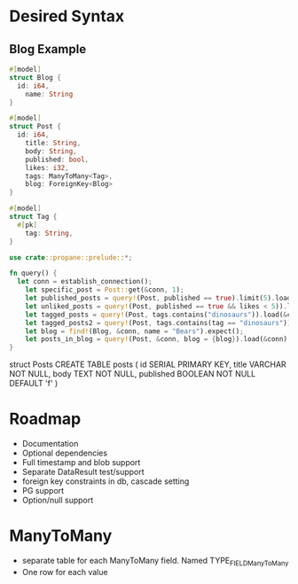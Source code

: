 * Desired Syntax
** Blog Example
	 #+BEGIN_SRC rust
	 #[model]
	 struct Blog {
	   id: i64,
		 name: String
	 }
	 
	 #[model]
	 struct Post {
	   id: i64,
		 title: String,
		 body: String,
		 published: bool,
		 likes: i32,
		 tags: ManyToMany<Tag>,
		 blog: ForeignKey<Blog>
	 }
	 
	 #[model]
	 struct Tag {
	   #[pk]
		 tag: String,
	 }

	 use crate::propane::prelude::*;

	 fn query() {
	   let conn = establish_connection();
		 let specific_post = Post::get(&conn, 1);
		 let published_posts = query!(Post, published == true).limit(5).load(&conn);
		 let unliked_posts = query!(Post, published == true && likes < 5)).load(&conn);
		 let tagged_posts = query!(Post, tags.contains("dinosaurs")).load(&conn);
		 let tagged_posts2 = query!(Post, tags.contains(tag == "dinosaurs")).load(&conn);
		 let blog = find!(Blog, &conn, name = "Bears").expect();
		 let posts_in_blog = query!(Post, &conn, blog = {blog}).load(&conn)
	 }
	 #+END_SRC
	 struct Posts
	 CREATE TABLE posts (
  id SERIAL PRIMARY KEY,
  title VARCHAR NOT NULL,
  body TEXT NOT NULL,
  published BOOLEAN NOT NULL DEFAULT 'f'
)
* Roadmap
	+ Documentation
	+ Optional dependencies
	+ Full timestamp and blob support
	+ Separate DataResult test/support
	+ foreign key constraints in db, cascade setting
	+ PG support
	+ Option/null support


* ManyToMany
	- separate table for each ManyToMany field. Named TYPE_FIELD_ManyToMany
	- One row for each value